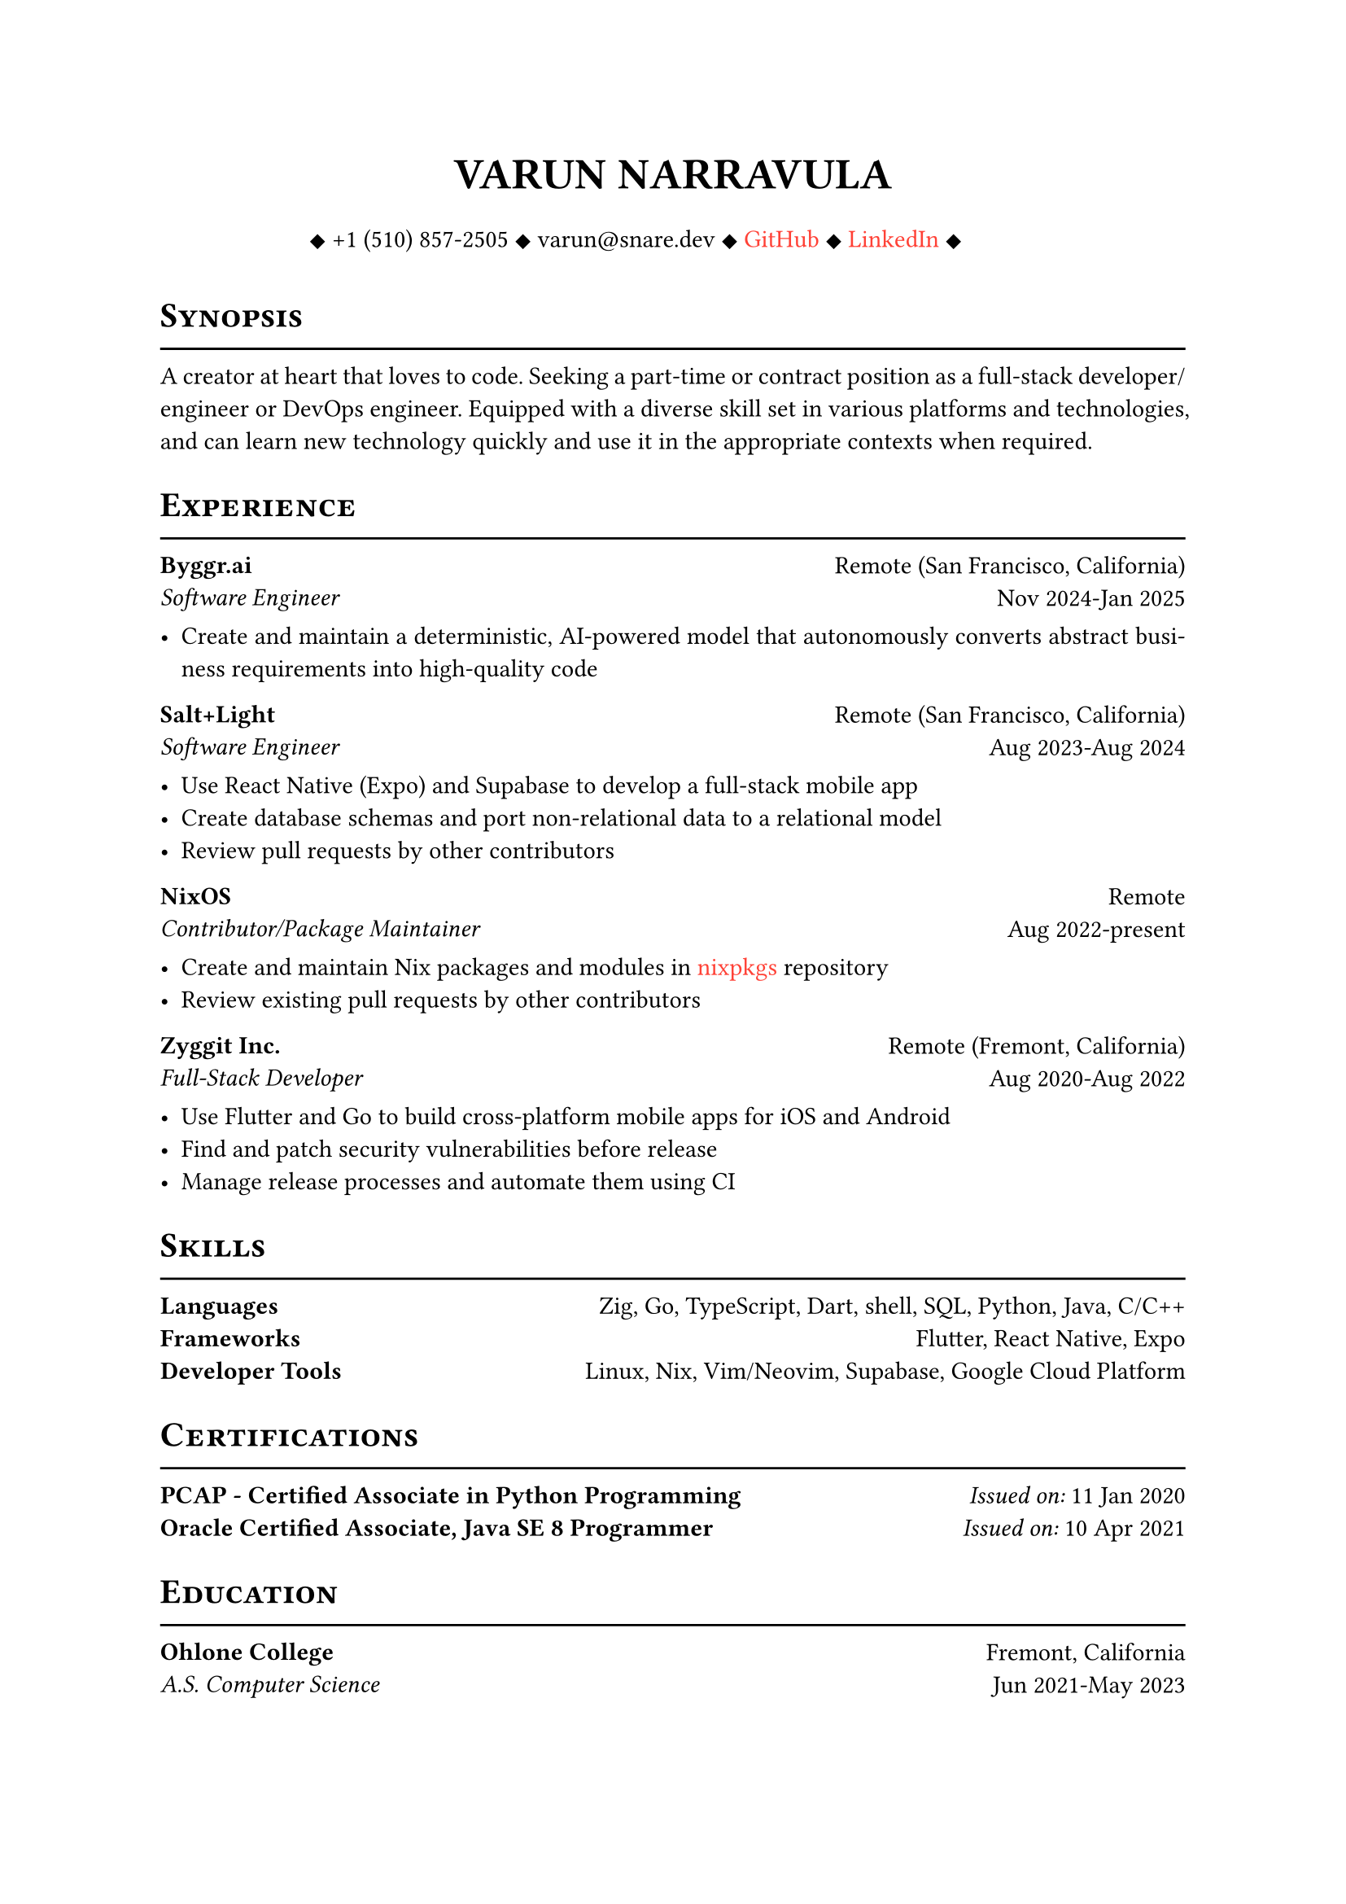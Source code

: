 #let cv(author: "", contacts: (), body) = {
  set document(author: author, title: author)
  set text(font: "Libertinus Serif", lang: "en")

  show heading: it => [
    #pad(bottom: -10pt, [#smallcaps(it.body)])
    #line(length: 100%, stroke: 1pt)
  ]

  // Author
  align(center)[
    #block(text(weight: 700, 1.75em, author))
  ]

  // Contact information.
  pad(
    top: 0.5em,
    bottom: 0.5em,
    x: 2em,
    align(center)[
      #grid(
        columns: 4,
        gutter: 1em,
        ..contacts
      )
    ],
  )

  // Main body.
  set par(justify: true)

  body
}

#let exp(place, title, location, time, details) = {
  pad(
    bottom: 10%,
    grid(
      columns: (auto, 1fr),
      align(left)[
        *#place* \
        #emph[#title]
      ],
      align(right)[
        #location \
        #time
      ],
    ),
  )
  details
}

#show link: set text(fill: red)

#show: cv.with(
  author: "VARUN NARRAVULA",
  contacts: (
    [
      #sym.diamond.filled +1 (510) 857-2505
      #sym.diamond.filled varun\@snare.dev
      #sym.diamond.filled #link("https://github.com/water-sucks", "GitHub")
      #sym.diamond.filled #link("https://www.linkedin.com/in/watersucks", "LinkedIn")
      #sym.diamond.filled
    ],
  ),
)

= Synopsis
A creator at heart that loves to code. Seeking a part-time or contract position as a
full-stack developer/engineer or DevOps engineer. Equipped with a diverse skill set
in various platforms and technologies, and can learn new technology quickly and use
it in the appropriate contexts when required.

= Experience
#exp(
  "Byggr.ai",
  "Software Engineer",
  "Remote (San Francisco, California)",
  "Nov 2024-Jan 2025",
  [
    - Create and maintain a deterministic, AI-powered model that autonomously
      converts abstract business requirements into high-quality code
  ],
)

#exp(
  "Salt+Light",
  "Software Engineer",
  "Remote (San Francisco, California)",
  "Aug 2023-Aug 2024",
  [
    - Use React Native (Expo) and Supabase to develop a full-stack mobile app
    - Create database schemas and port non-relational data to a relational model
    - Review pull requests by other contributors
  ],
)

#exp(
  "NixOS",
  "Contributor/Package Maintainer",
  "Remote",
  "Aug 2022-present",
  [
    - Create and maintain Nix packages and modules in #link("https://github.com/nixos/nixpkgs", "nixpkgs") repository
    - Review existing pull requests by other contributors
  ],
)

#exp(
  "Zyggit Inc.",
  "Full-Stack Developer",
  "Remote (Fremont, California)",
  "Aug 2020-Aug 2022",
  [
    - Use Flutter and Go to build cross-platform mobile apps for iOS and Android
    - Find and patch security vulnerabilities before release
    - Manage release processes and automate them using CI
  ],
)

= Skills
*Languages* #h(2fr) Zig, Go, TypeScript, Dart, shell, SQL, Python, Java, C/C++ \
*Frameworks* #h(2fr) Flutter, React Native, Expo \
*Developer Tools* #h(2fr) Linux, Nix, Vim/Neovim, Supabase, Google Cloud Platform \

= Certifications
*PCAP - Certified Associate in Python Programming* #h(2fr) _Issued on:_ 11 Jan 2020 \
*Oracle Certified Associate, Java SE 8 Programmer* #h(2fr) _Issued on:_ 10 Apr 2021

= Education
#exp(
  "Ohlone College",
  "A.S. Computer Science",
  "Fremont, California",
  "Jun 2021-May 2023",
  [],
)
#exp(
  "San Francisco State University",
  "B.S. Computer Science (pending)",
  "San Francisco, California",
  "Aug 2023-May 2025",
  [],
)
